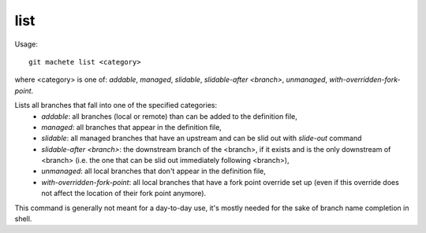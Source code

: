 .. _list:

list
---------
Usage:
::
    git machete list <category>
where <category> is one of: `addable`, `managed`, `slidable`, `slidable-after <branch>`, `unmanaged`, `with-overridden-fork-point`.

Lists all branches that fall into one of the specified categories:
    * `addable`: all branches (local or remote) than can be added to the definition file,
    * `managed`: all branches that appear in the definition file,
    * `slidable`: all managed branches that have an upstream and can be slid out with `slide-out` command
    * `slidable-after <branch>`: the downstream branch of the <branch>, if it exists and is the only downstream of <branch> (i.e. the one that can be slid out immediately following <branch>),
    * `unmanaged`: all local branches that don't appear in the definition file,
    * `with-overridden-fork-point`: all local branches that have a fork point override set up (even if this override does not affect the location of their fork point anymore).

This command is generally not meant for a day-to-day use, it's mostly needed for the sake of branch name completion in shell.
